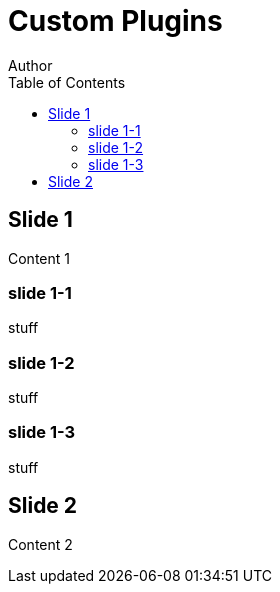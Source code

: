 // .revealjs-plugins
// Use docinfo to load third party plugins
// :include: //body/script | //div[@class="slides"]
// :header_footer:
= Custom Plugins
Author
:revealjs_slideNumber: true
:customcss: revealjs-plugins.css
:docinfo: private
:toc: 
:toc-title: Table of Contents

== Slide 1

Content 1

=== slide 1-1

stuff

=== slide 1-2

stuff

=== slide 1-3

stuff


== Slide 2

Content 2
